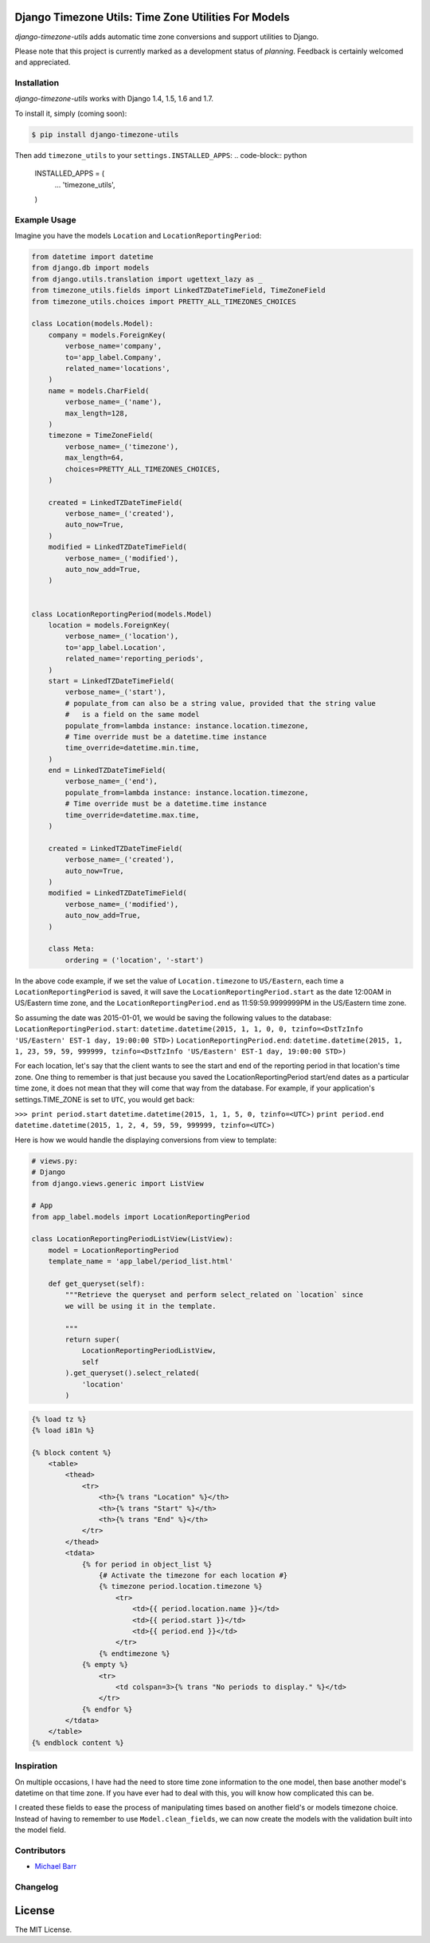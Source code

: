 Django Timezone Utils: Time Zone Utilities For Models
=====================================================

.. image:: https://travis-ci.org/michaeljohnbarr/django-timezone-utils.png?branch=master
    :target: https://travis-ci.org/henriquebastos/django-timezone-utils
    :alt: Test Status

.. image:: https://landscape.io/github/michaeljohnbarr/django-timezone-utils/master/landscape.png
    :target: https://landscape.io/github/henriquebastos/django-aggregate-if/master
    :alt: Code Health

*django-timezone-utils* adds automatic time zone conversions and support
utilities to Django.

Please note that this project is currently marked as a development status of
*planning*. Feedback is certainly welcomed and appreciated.

Installation
------------

*django-timezone-utils* works with Django 1.4, 1.5, 1.6 and 1.7.

To install it, simply (coming soon):

.. code-block:: bash

    $ pip install django-timezone-utils


Then add ``timezone_utils`` to your ``settings.INSTALLED_APPS``:
.. code-block:: python

    INSTALLED_APPS = (
        ...
        'timezone_utils',
    )

Example Usage
-------------

Imagine you have the models ``Location`` and ``LocationReportingPeriod``:

.. code-block:: python

    from datetime import datetime
    from django.db import models
    from django.utils.translation import ugettext_lazy as _
    from timezone_utils.fields import LinkedTZDateTimeField, TimeZoneField
    from timezone_utils.choices import PRETTY_ALL_TIMEZONES_CHOICES

    class Location(models.Model):
        company = models.ForeignKey(
            verbose_name='company',
            to='app_label.Company',
            related_name='locations',
        )
        name = models.CharField(
            verbose_name=_('name'),
            max_length=128,
        )
        timezone = TimeZoneField(
            verbose_name=_('timezone'),
            max_length=64,
            choices=PRETTY_ALL_TIMEZONES_CHOICES,
        )

        created = LinkedTZDateTimeField(
            verbose_name=_('created'),
            auto_now=True,
        )
        modified = LinkedTZDateTimeField(
            verbose_name=_('modified'),
            auto_now_add=True,
        )


    class LocationReportingPeriod(models.Model)
        location = models.ForeignKey(
            verbose_name=_('location'),
            to='app_label.Location',
            related_name='reporting_periods',
        )
        start = LinkedTZDateTimeField(
            verbose_name=_('start'),
            # populate_from can also be a string value, provided that the string value
            #   is a field on the same model
            populate_from=lambda instance: instance.location.timezone,
            # Time override must be a datetime.time instance
            time_override=datetime.min.time,
        )
        end = LinkedTZDateTimeField(
            verbose_name=_('end'),
            populate_from=lambda instance: instance.location.timezone,
            # Time override must be a datetime.time instance
            time_override=datetime.max.time,
        )

        created = LinkedTZDateTimeField(
            verbose_name=_('created'),
            auto_now=True,
        )
        modified = LinkedTZDateTimeField(
            verbose_name=_('modified'),
            auto_now_add=True,
        )

        class Meta:
            ordering = ('location', '-start')

In the above code example, if we set the value of ``Location.timezone`` to
``US/Eastern``, each time a ``LocationReportingPeriod`` is saved, it will save
the ``LocationReportingPeriod.start`` as the date 12:00AM in US/Eastern
time zone, and the ``LocationReportingPeriod.end`` as 11:59:59.9999999PM in the
US/Eastern time zone.

So assuming the date was 2015-01-01, we would be saving the following values to
the database:
``LocationReportingPeriod.start``: ``datetime.datetime(2015, 1, 1, 0, 0, tzinfo=<DstTzInfo 'US/Eastern' EST-1 day, 19:00:00 STD>)``
``LocationReportingPeriod.end``: ``datetime.datetime(2015, 1, 1, 23, 59, 59, 999999, tzinfo=<DstTzInfo 'US/Eastern' EST-1 day, 19:00:00 STD>)``

For each location, let's say that the client wants to see the start and end of
the reporting period in that location's time zone. One thing to remember is that
just because you saved the LocationReportingPeriod start/end dates as a
particular time zone, it does not mean that they will come that way from the
database. For example, if your application's settings.TIME_ZONE is set to
``UTC``, you would get back:

``>>> print period.start``
``datetime.datetime(2015, 1, 1, 5, 0, tzinfo=<UTC>)``
``print period.end``
``datetime.datetime(2015, 1, 2, 4, 59, 59, 999999, tzinfo=<UTC>)``

Here is how we would handle the displaying conversions from view to template:

.. code-block:: python

    # views.py:
    # Django
    from django.views.generic import ListView

    # App
    from app_label.models import LocationReportingPeriod

    class LocationReportingPeriodListView(ListView):
        model = LocationReportingPeriod
        template_name = 'app_label/period_list.html'

        def get_queryset(self):
            """Retrieve the queryset and perform select_related on `location` since
            we will be using it in the template.

            """
            return super(
                LocationReportingPeriodListView,
                self
            ).get_queryset().select_related(
                'location'
            )

.. code-block:: django

    {% load tz %}
    {% load i81n %}

    {% block content %}
        <table>
            <thead>
                <tr>
                    <th>{% trans "Location" %}</th>
                    <th>{% trans "Start" %}</th>
                    <th>{% trans "End" %}</th>
                </tr>
            </thead>
            <tdata>
                {% for period in object_list %}
                    {# Activate the timezone for each location #}
                    {% timezone period.location.timezone %}
                        <tr>
                            <td>{{ period.location.name }}</td>
                            <td>{{ period.start }}</td>
                            <td>{{ period.end }}</td>
                        </tr>
                    {% endtimezone %}
                {% empty %}
                    <tr>
                        <td colspan=3>{% trans "No periods to display." %}</td>
                    </tr>
                {% endfor %}
            </tdata>
        </table>
    {% endblock content %}

Inspiration
-----------

On multiple occasions, I have had the need to store time zone information to the
one model, then base another model's datetime on that time zone. If you have
ever had to deal with this, you will know how complicated this can be.

I created these fields to ease the process of manipulating times based on
another field's or models timezone choice. Instead of having to remember to use
``Model.clean_fields``, we can now create the models with the validation built
into the model field.


Contributors
------------

* `Michael Barr <http://github.com/michaeljohnbarr>`_

Changelog
---------



License
=======

The MIT License.
